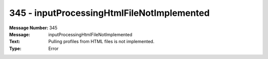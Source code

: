 .. _build/messages/345:

========================================================================================
345 - inputProcessingHtmlFileNotImplemented
========================================================================================

:Message Number: 345
:Message: inputProcessingHtmlFileNotImplemented
:Text: Pulling profiles from HTML files is not implemented.
:Type: Error

